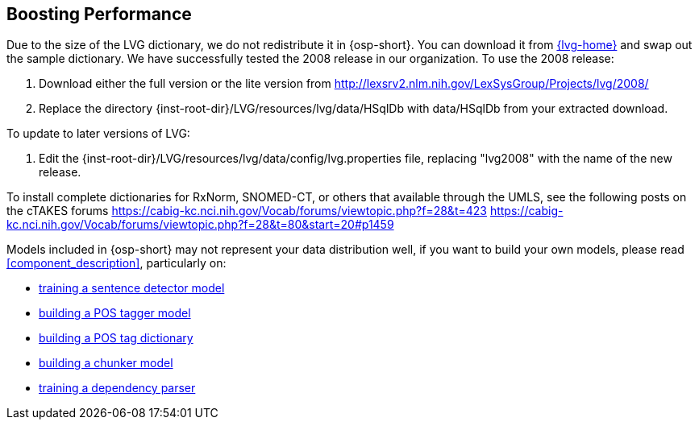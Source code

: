 [[boost_performance]]
Boosting Performance
--------------------
Due to the size of the LVG dictionary, we do not redistribute it in
{osp-short}. You can download it from link:{lvg-home}[] and
swap out the sample dictionary. We have successfully tested the 2008
release in our organization. To use the 2008 release:

. Download either the full version or the lite version from
  http://lexsrv2.nlm.nih.gov/LexSysGroup/Projects/lvg/2008/
. Replace the directory
  +{inst-root-dir}/LVG/resources/lvg/data/HSqlDb+ with +data/HSqlDb+
  from your extracted download.

To update to later versions of LVG:

. Edit the +{inst-root-dir}/LVG/resources/lvg/data/config/lvg.properties+
  file, replacing "lvg2008" with the name of the new release.

To install complete dictionaries for RxNorm, SNOMED-CT, or others that
available through the UMLS, see the following posts on the cTAKES forums
https://cabig-kc.nci.nih.gov/Vocab/forums/viewtopic.php?f=28&t=423
https://cabig-kc.nci.nih.gov/Vocab/forums/viewtopic.php?f=28&t=80&start=20#p1459

Models included in {osp-short} may not represent your data
distribution well, if you want to build your own models, please read
<<component_description>>, particularly on:

- <<train_sentdetect_model, training a sentence detector model>>
- <<build_postag_model, building a POS tagger model>>
- <<build_postag_dict, building a POS tag dictionary>>
- <<build_chunker_model, building a chunker model>>
- <<train_dependency_parser, training a dependency parser>>